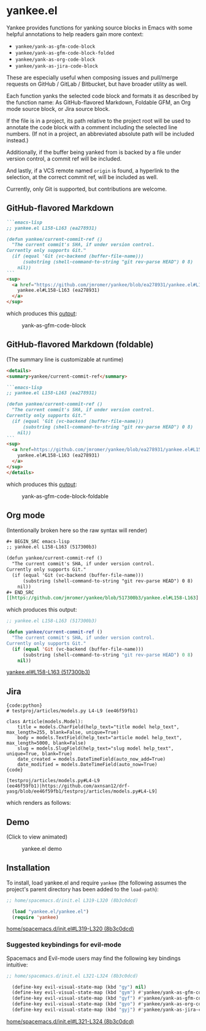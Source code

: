 * yankee.el

Yankee provides functions for yanking source blocks in Emacs with some helpful
annotations to help readers gain more context:

- ~yankee/yank-as-gfm-code-block~
- ~yankee/yank-as-gfm-code-block-folded~
- ~yankee/yank-as-org-code-block~
- ~yankee/yank-as-jira-code-block~

These are especially useful when composing issues and pull/merge requests on
GitHub / GitLab / Bitbucket, but have broader utility as well.

Each function yanks the selected code block and formats it as described by the
function name: As GitHub-flavored Markdown, Foldable GFM, an Org mode source
block, or Jira source block.

If the file is in a project, its path relative to the project root will be used
to annotate the code block with a comment including the selected line numbers.
(If not in a project, an abbreviated absolute path will be included instead.)

Additionally, if the buffer being yanked from is backed by a file under version
control, a commit ref will be included.

And lastly, if a VCS remote named ~origin~ is found, a hyperlink to the
selection, at the correct commit ref, will be included as well.

Currently, only Git is supported, but contributions are welcome.

** GitHub-flavored Markdown

#+BEGIN_SRC markdown
```emacs-lisp
;; yankee.el L158-L163 (ea278931)

(defun yankee/current-commit-ref ()
  "The current commit's SHA, if under version control.
Currently only supports Git."
  (if (equal 'Git (vc-backend (buffer-file-name)))
      (substring (shell-command-to-string "git rev-parse HEAD") 0 8)
    nil))
```
<sup>
  <a href="https://github.com/jmromer/yankee/blob/ea278931/yankee.el#L158-L163">
    yankee.el#L158-L163 (ea278931)
  </a>
</sup>
#+END_SRC

which produces this [[https://github.com/jmromer/yankee/pull/1#user-content-gfm][output]]:

#+CAPTION: yank-as-gfm-code-block
#+NAME: fig: gfm
[[https://cloud.githubusercontent.com/assets/4433943/26434857/271536bc-40d9-11e7-93f9-fe0988975259.png]]

** GitHub-flavored Markdown (foldable)

(The summary line is customizable at runtime)

#+BEGIN_SRC markdown
<details>
<summary>yankee/current-commit-ref</summary>

```emacs-lisp
;; yankee.el L158-L163 (ea278931)

(defun yankee/current-commit-ref ()
  "The current commit's SHA, if under version control.
Currently only supports Git."
  (if (equal 'Git (vc-backend (buffer-file-name)))
      (substring (shell-command-to-string "git rev-parse HEAD") 0 8)
    nil))
```
<sup>
  <a href=https://github.com/jmromer/yankee/blob/ea278931/yankee.el#L158-L163">
    yankee.el#L158-L163 (ea278931)
  </a>
</sup>
</details>
#+END_SRC

which produces this [[https://github.com/jmromer/yankee/pull/1#user-content-gfm-foldable][output]]:

#+CAPTION: yank-as-gfm-code-block-foldable
#+NAME: fig: gfm-foldable
[[https://cloud.githubusercontent.com/assets/4433943/26434858/271fbf6a-40d9-11e7-91fb-66511c42cdc2.gif]]

** Org mode

(Intentionally broken here so the raw syntax will render)

#+BEGIN_SRC org
#+ BEGIN_SRC emacs-lisp
;; yankee.el L158-L163 (517300b3)

(defun yankee/current-commit-ref ()
  "The current commit's SHA, if under version control.
Currently only supports Git."
  (if (equal 'Git (vc-backend (buffer-file-name)))
      (substring (shell-command-to-string "git rev-parse HEAD") 0 8)
    nil))
#+ END_SRC
[[https://github.com/jmromer/yankee/blob/517300b3/yankee.el#L158-L163] [yankee.el#L158-L163 (517300b3)]]
#+END_SRC

which produces this output:

#+BEGIN_SRC emacs-lisp
;; yankee.el L158-L163 (517300b3)

(defun yankee/current-commit-ref ()
  "The current commit's SHA, if under version control.
Currently only supports Git."
  (if (equal 'Git (vc-backend (buffer-file-name)))
      (substring (shell-command-to-string "git rev-parse HEAD") 0 8)
    nil))
#+END_SRC
[[https://github.com/jmromer/yankee/blob/517300b3/yankee.el#L158-L163][yankee.el#L158-L163 (517300b3)]]

** Jira

#+BEGIN_SRC
{code:python}
# testproj/articles/models.py L4-L9 (ee46f59fb1)

class Article(models.Model):
    title = models.CharField(help_text="title model help_text", max_length=255, blank=False, unique=True)
    body = models.TextField(help_text="article model help_text", max_length=5000, blank=False)
    slug = models.SlugField(help_text="slug model help_text", unique=True, blank=True)
    date_created = models.DateTimeField(auto_now_add=True)
    date_modified = models.DateTimeField(auto_now=True)
{code}

[testproj/articles/models.py#L4-L9 (ee46f59fb1)|https://github.com/axnsan12/drf-yasg/blob/ee46f59fb1/testproj/articles/models.py#L4-L9]
#+END_SRC

which renders as follows:

#+CAPTION: yank-as-jira-code-block
#+NAME: fig: jira
[[https://user-images.githubusercontent.com/4433943/39444725-b02dadb2-4c86-11e8-9a04-b03e6fd4503e.png][https://user-images.githubusercontent.com/4433943/39444725-b02dadb2-4c86-11e8-9a04-b03e6fd4503e.png]]

** Demo

(Click to view animated)

#+CAPTION: yankee.el demo
#+NAME: fig: yankee-demo
[[https://cloud.githubusercontent.com/assets/4433943/26436253/2afd53f4-40e3-11e7-9791-b671042755d4.gif]]

** Installation

  To install, load yankee.el and require ~yankee~ (the following assumes the
  project's parent directory has been added to the ~load-path~):

#+BEGIN_SRC emacs-lisp
;; home/spacemacs.d/init.el L319-L320 (8b3c0dcd)

  (load "yankee.el/yankee.el")
  (require 'yankee)
#+END_SRC
[[https://github.com/jmromer/dotfiles/blob/8b3c0dcd/home/spacemacs.d/init.el#L319-L320][home/spacemacs.d/init.el#L319-L320 (8b3c0dcd)]]

*** Suggested keybindings for evil-mode

    Spacemacs and Evil-mode users may find the following key bindings intuitive:

#+BEGIN_SRC emacs-lisp
;; home/spacemacs.d/init.el L321-L324 (8b3c0dcd)

  (define-key evil-visual-state-map (kbd "gy") nil)
  (define-key evil-visual-state-map (kbd "gym") #'yankee/yank-as-gfm-code-block)
  (define-key evil-visual-state-map (kbd "gyf") #'yankee/yank-as-gfm-code-block-folded)
  (define-key evil-visual-state-map (kbd "gyo") #'yankee/yank-as-org-code-block)
  (define-key evil-visual-state-map (kbd "gyj") #'yankee/yank-as-jira-code-block)
#+END_SRC
[[https://github.com/jmromer/dotfiles/blob/8b3c0dcd/home/spacemacs.d/init.el#L321-L324][home/spacemacs.d/init.el#L321-L324 (8b3c0dcd)]]
